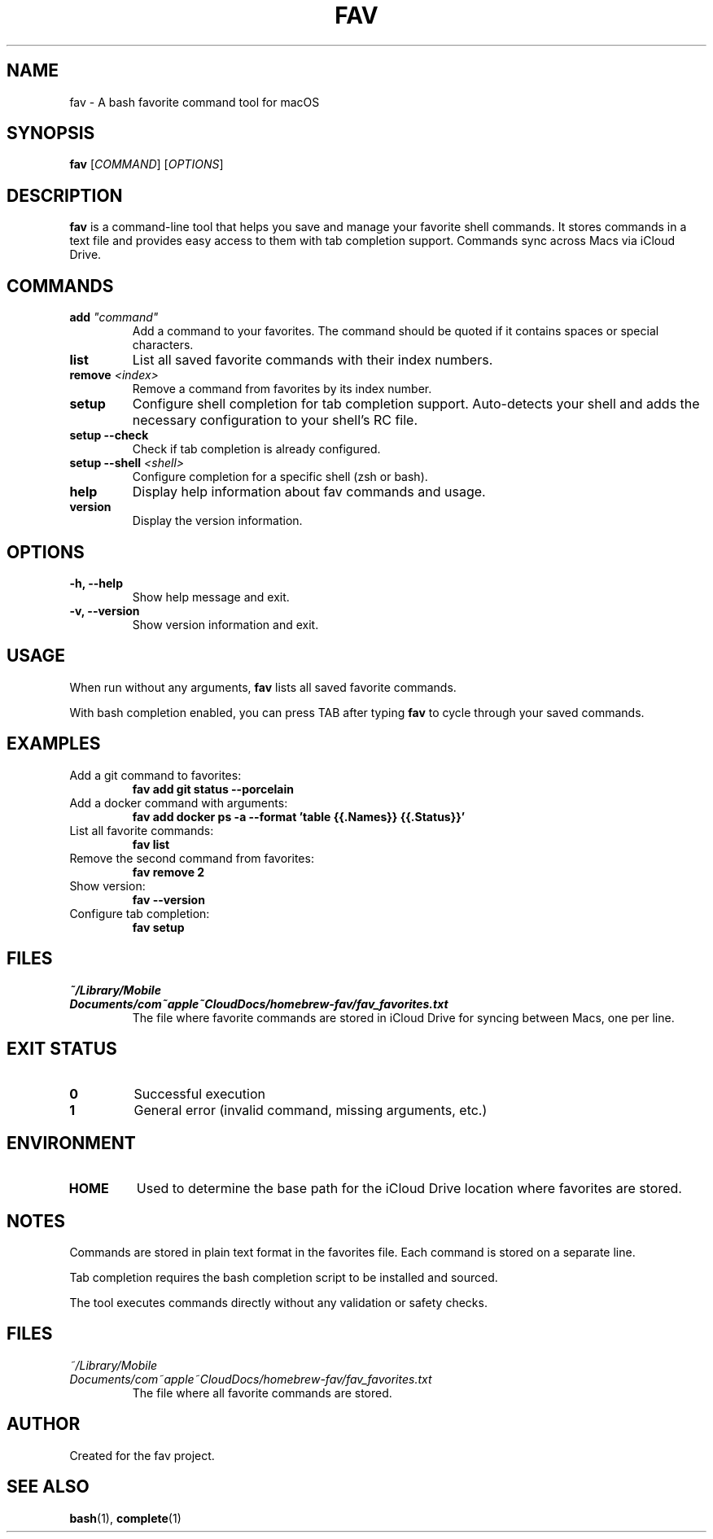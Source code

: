 .TH FAV 1 "December 2024" "fav 1.2.0" "User Commands"
.SH NAME
fav \- A bash favorite command tool for macOS
.SH SYNOPSIS
.B fav
[\fICOMMAND\fR] [\fIOPTIONS\fR]
.SH DESCRIPTION
.B fav
is a command-line tool that helps you save and manage your favorite shell commands.
It stores commands in a text file and provides easy access to them with tab completion support.
Commands sync across Macs via iCloud Drive.
.SH COMMANDS
.TP
.B add \fI"command"\fR
Add a command to your favorites. The command should be quoted if it contains spaces or special characters.
.TP
.B list
List all saved favorite commands with their index numbers.
.TP
.B remove \fI<index>\fR
Remove a command from favorites by its index number.
.TP
.B setup
Configure shell completion for tab completion support. Auto-detects your shell and adds the necessary configuration to your shell's RC file.
.TP
.B setup --check
Check if tab completion is already configured.
.TP
.B setup --shell \fI<shell>\fR
Configure completion for a specific shell (zsh or bash).
.TP
.B help
Display help information about fav commands and usage.
.TP
.B version
Display the version information.
.SH OPTIONS
.TP
.B \-h, \-\-help
Show help message and exit.
.TP
.B \-v, \-\-version
Show version information and exit.
.SH USAGE
When run without any arguments,
.B fav
lists all saved favorite commands.
.PP
With bash completion enabled, you can press TAB after typing
.B fav
to cycle through your saved commands.
.SH EXAMPLES
.TP
Add a git command to favorites:
.B fav add "git status --porcelain"
.TP
Add a docker command with arguments:
.B fav add "docker ps -a --format 'table {{.Names}}\t{{.Status}}'"
.TP
List all favorite commands:
.B fav list
.TP
Remove the second command from favorites:
.B fav remove 2
.TP
Show version:
.B fav --version
.TP
Configure tab completion:
.B fav setup
.SH FILES
.TP
.I ~/Library/Mobile Documents/com~apple~CloudDocs/homebrew-fav/fav_favorites.txt
The file where favorite commands are stored in iCloud Drive for syncing between Macs, one per line.
.SH EXIT STATUS
.TP
.B 0
Successful execution
.TP
.B 1
General error (invalid command, missing arguments, etc.)
.SH ENVIRONMENT
.TP
.B HOME
Used to determine the base path for the iCloud Drive location where favorites are stored.
.SH NOTES
Commands are stored in plain text format in the favorites file.
Each command is stored on a separate line.
.PP
Tab completion requires the bash completion script to be installed and sourced.
.PP
The tool executes commands directly without any validation or safety checks.
.SH FILES
.TP
.I ~/Library/Mobile\\ Documents/com~apple~CloudDocs/homebrew-fav/fav_favorites.txt
The file where all favorite commands are stored.
.SH AUTHOR
Created for the fav project.
.SH SEE ALSO
.BR bash (1),
.BR complete (1)